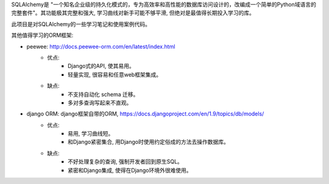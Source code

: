 SQLAlchemy是 "一个知名企业级的持久化模式的，专为高效率和高性能的数据库访问设计的，改编成一个简单的Python域语言的完整套件"。其功能极其完整和强大, 学习曲线对新手可能不够平滑, 但绝对是最值得长期投入学习的库。

此项目是对SQLAlchemy的一些学习笔记和使用案例代码。

其他值得学习的ORM框架:

- peewee: http://docs.peewee-orm.com/en/latest/index.html
	- 优点:
		- Django式的API, 使其易用。
		- 轻量实现, 很容易和任意web框架集成。
	- 缺点:
		- 不支持自动化 schema 迁移。
		- 多对多查询写起来不直观。
- django ORM: django框架自带的ORM, https://docs.djangoproject.com/en/1.9/topics/db/models/
	- 优点:
		- 易用, 学习曲线短。
		- 和Django紧密集合, 用Django时使用约定俗成的方法去操作数据库。
	- 缺点:
		- 不好处理复杂的查询, 强制开发者回到原生SQL。
		- 紧密和Django集成, 使得在Django环境外很难使用。